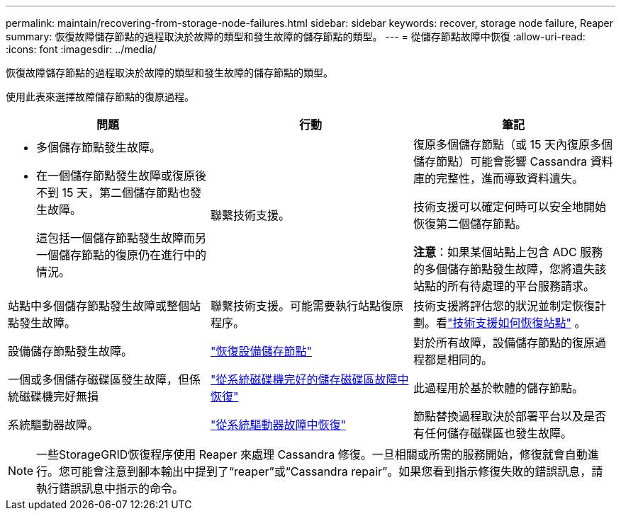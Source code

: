 ---
permalink: maintain/recovering-from-storage-node-failures.html 
sidebar: sidebar 
keywords: recover, storage node failure, Reaper 
summary: 恢復故障儲存節點的過程取決於故障的類型和發生故障的儲存節點的類型。 
---
= 從儲存節點故障中恢復
:allow-uri-read: 
:icons: font
:imagesdir: ../media/


[role="lead"]
恢復故障儲存節點的過程取決於故障的類型和發生故障的儲存節點的類型。

使用此表來選擇故障儲存節點的復原過程。

[cols="1a,1a,1a"]
|===
| 問題 | 行動 | 筆記 


 a| 
* 多個儲存節點發生故障。
* 在一個儲存節點發生故障或復原後不到 15 天，第二個儲存節點也發生故障。
+
這包括一個儲存節點發生故障而另一個儲存節點的復原仍在進行中的情況。


 a| 
聯繫技術支援。
 a| 
復原多個儲存節點（或 15 天內復原多個儲存節點）可能會影響 Cassandra 資料庫的完整性，進而導致資料遺失。

技術支援可以確定何時可以安全地開始恢復第二個儲存節點。

*注意*：如果某個站點上包含 ADC 服務的多個儲存節點發生故障，您將遺失該站點的所有待處理的平台服務請求。



 a| 
站點中多個儲存節點發生故障或整個站點發生故障。
 a| 
聯繫技術支援。可能需要執行站點復原程序。
 a| 
技術支援將評估您的狀況並制定恢復計劃。看link:how-site-recovery-is-performed-by-technical-support.html["技術支援如何恢復站點"] 。



 a| 
設備儲存節點發生故障。
 a| 
link:recovering-storagegrid-appliance-storage-node.html["恢復設備儲存節點"]
 a| 
對於所有故障，設備儲存節點的復原過程都是相同的。



 a| 
一個或多個儲存磁碟區發生故障，但係統磁碟機完好無損
 a| 
link:recovering-from-storage-volume-failure-where-system-drive-is-intact.html["從系統磁碟機完好的儲存磁碟區故障中恢復"]
 a| 
此過程用於基於軟體的儲存節點。



 a| 
系統驅動器故障。
 a| 
link:reviewing-warnings-for-system-drive-recovery.html["從系統驅動器故障中恢復"]
 a| 
節點替換過程取決於部署平台以及是否有任何儲存磁碟區也發生故障。

|===

NOTE: 一些StorageGRID恢復程序使用 Reaper 來處理 Cassandra 修復。一旦相關或所需的服務開始，修復就會自動進行。您可能會注意到腳本輸出中提到了“reaper”或“Cassandra repair”。如果您看到指示修復失敗的錯誤訊息，請執行錯誤訊息中指示的命令。
